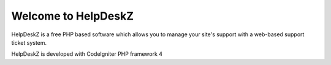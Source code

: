 Welcome to HelpDeskZ
====================

HelpDeskZ is a free PHP based software which allows you to manage your site's support with a web-based support ticket system.

HelpDeskZ is developed with CodeIgniter PHP framework 4